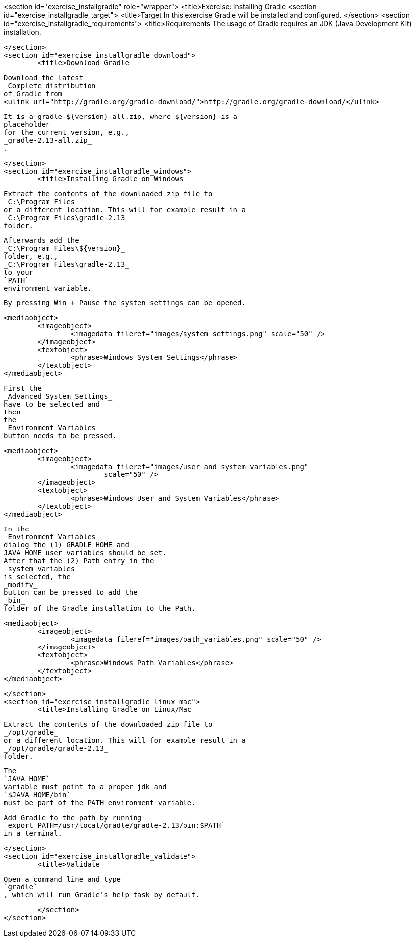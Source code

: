 <section id="exercise_installgradle" role="wrapper">
	<title>Exercise: Installing Gradle
	<section id="exercise_installgradle_target">
		<title>Target
		In this exercise Gradle will be installed and configured.
	</section>
	<section id="exercise_installgradle_requirements">
		<title>Requirements
		The usage of Gradle requires an JDK (Java Development Kit)
			installation.
		
	</section>
	<section id="exercise_installgradle_download">
		<title>Download Gradle
		
			Download the latest
			_Complete distribution_
			of Gradle from
			<ulink url="http://gradle.org/gradle-download/">http://gradle.org/gradle-download/</ulink>
		
		
			It is a gradle-${version}-all.zip, where ${version} is a
			placeholder
			for the current version, e.g.,
			_gradle-2.13-all.zip_
			.
		
	</section>
	<section id="exercise_installgradle_windows">
		<title>Installing Gradle on Windows
		
			Extract the contents of the downloaded zip file to
			_C:\Program Files_
			or a different location. This will for example result in a
			_C:\Program Files\gradle-2.13_
			folder.
		
		
			Afterwards add the
			_C:\Program Files\${version}_
			folder, e.g.,
			_C:\Program Files\gradle-2.13_
			to your
			`PATH`
			environment variable.
		
		By pressing Win + Pause the systen settings can be opened.
		
		
			<mediaobject>
				<imageobject>
					<imagedata fileref="images/system_settings.png" scale="50" />
				</imageobject>
				<textobject>
					<phrase>Windows System Settings</phrase>
				</textobject>
			</mediaobject>
		
		
			First the
			_Advanced System Settings_
			have to be selected and
			then
			the
			_Environment Variables_
			button needs to be pressed.
		
		
			<mediaobject>
				<imageobject>
					<imagedata fileref="images/user_and_system_variables.png"
						scale="50" />
				</imageobject>
				<textobject>
					<phrase>Windows User and System Variables</phrase>
				</textobject>
			</mediaobject>
		
		
			In the
			_Environment Variables_
			dialog the (1) GRADLE_HOME and
			JAVA_HOME user variables should be set.
			After that the (2) Path entry in the
			_system variables_
			is selected, the
			_modify_
			button can be pressed to add the
			_bin_
			folder of the Gradle installation to the Path.
		
		
			<mediaobject>
				<imageobject>
					<imagedata fileref="images/path_variables.png" scale="50" />
				</imageobject>
				<textobject>
					<phrase>Windows Path Variables</phrase>
				</textobject>
			</mediaobject>
		
	</section>
	<section id="exercise_installgradle_linux_mac">
		<title>Installing Gradle on Linux/Mac
		
			Extract the contents of the downloaded zip file to
			_/opt/gradle_
			or a different location. This will for example result in a
			_/opt/gradle/gradle-2.13_
			folder.
		
		
			The
			`JAVA_HOME`
			variable must point to a proper jdk and
			`$JAVA_HOME/bin`
			must be part of the PATH environment variable.
		
		
			Add Gradle to the path by running
			`export PATH=/usr/local/gradle/gradle-2.13/bin:$PATH`
			in a terminal.
		
	</section>
	<section id="exercise_installgradle_validate">
		<title>Validate
		
			Open a command line and type
			`gradle`
			, which will run Gradle's help task by default.
		
	</section>
</section>
